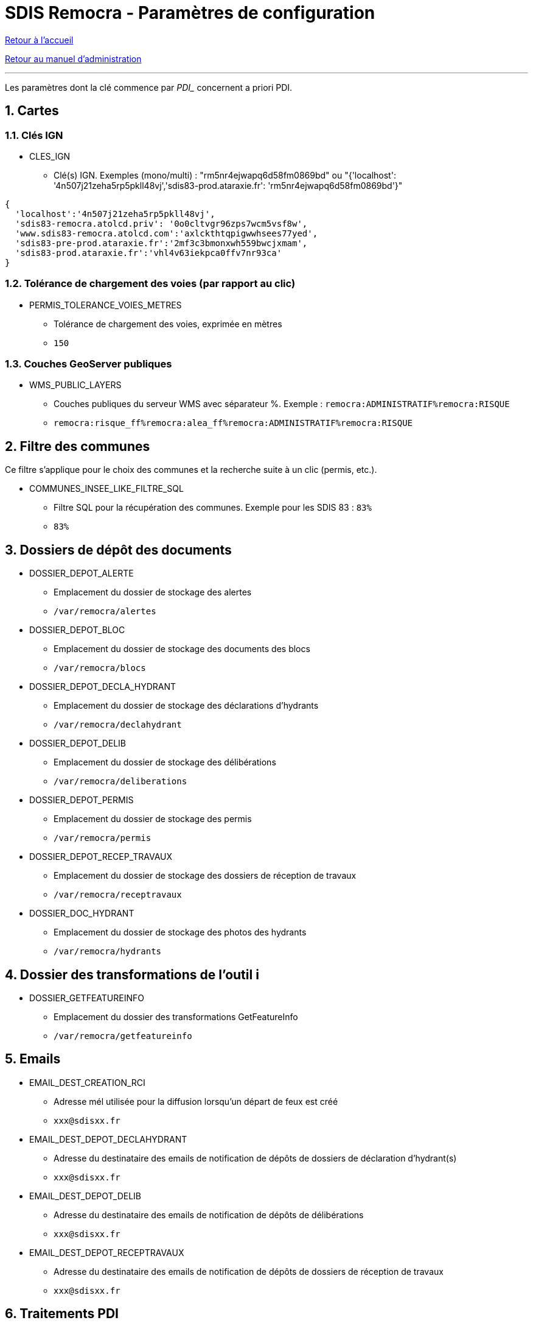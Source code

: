 = SDIS Remocra - Paramètres de configuration

ifdef::env-github,env-browser[:outfilesuffix: .adoc]

:experimental:
:icons: font

:toc:

:numbered:

link:../index{outfilesuffix}[Retour à l'accueil]

link:../Manuel%20administration{outfilesuffix}[Retour au manuel d'administration]

'''

Les paramètres dont la clé commence par _PDI__ concernent a priori PDI.

== Cartes ==
=== Clés IGN ===
* CLES_IGN
** Clé(s) IGN. Exemples (mono/multi) : "rm5nr4ejwapq6d58fm0869bd" ou "{'localhost': '4n507j21zeha5rp5pkll48vj','sdis83-prod.ataraxie.fr': 'rm5nr4ejwapq6d58fm0869bd'}"
[source,js]
----
{
  'localhost':'4n507j21zeha5rp5pkll48vj',
  'sdis83-remocra.atolcd.priv': '0o0cltvgr96zps7wcm5vsf8w',
  'www.sdis83-remocra.atolcd.com':'axlckthtqpigwwhsees77yed',
  'sdis83-pre-prod.ataraxie.fr':'2mf3c3bmonxwh559bwcjxmam',
  'sdis83-prod.ataraxie.fr':'vhl4v63iekpca0ffv7nr93ca'
}
----

=== Tolérance de chargement des voies (par rapport au clic) ===
* PERMIS_TOLERANCE_VOIES_METRES
** Tolérance de chargement des voies, exprimée en mètres
** ```150```

=== Couches GeoServer publiques ===
* WMS_PUBLIC_LAYERS
** Couches publiques du serveur WMS avec séparateur %. Exemple : ```remocra:ADMINISTRATIF%remocra:RISQUE```
** ```remocra:risque_ff%remocra:alea_ff%remocra:ADMINISTRATIF%remocra:RISQUE```


== Filtre des communes ==
Ce filtre s'applique pour le choix des communes et la recherche suite à un clic (permis, etc.).

* COMMUNES_INSEE_LIKE_FILTRE_SQL
** Filtre SQL pour la récupération des communes. Exemple pour les SDIS 83 : ```83%```
** ```83%```

== Dossiers de dépôt des documents ==
* DOSSIER_DEPOT_ALERTE
** Emplacement du dossier de stockage des alertes
** ```/var/remocra/alertes```
* DOSSIER_DEPOT_BLOC
** Emplacement du dossier de stockage des documents des blocs
** ```/var/remocra/blocs```
* DOSSIER_DEPOT_DECLA_HYDRANT
** Emplacement du dossier de stockage des déclarations d'hydrants
** ```/var/remocra/declahydrant```
* DOSSIER_DEPOT_DELIB
** Emplacement du dossier de stockage des délibérations
** ```/var/remocra/deliberations```
* DOSSIER_DEPOT_PERMIS
** Emplacement du dossier de stockage des permis
** ```/var/remocra/permis```
* DOSSIER_DEPOT_RECEP_TRAVAUX
** Emplacement du dossier de stockage des dossiers de réception de travaux
** ```/var/remocra/receptravaux```
* DOSSIER_DOC_HYDRANT
** Emplacement du dossier de stockage des photos des hydrants
** ```/var/remocra/hydrants```

== Dossier des transformations de l'outil i ==
* DOSSIER_GETFEATUREINFO
** Emplacement du dossier des transformations GetFeatureInfo
** ```/var/remocra/getfeatureinfo```

== Emails ==
* EMAIL_DEST_CREATION_RCI
** Adresse mél utilisée pour la diffusion lorsqu'un départ de feux est créé
** ```xxx@sdisxx.fr```
* EMAIL_DEST_DEPOT_DECLAHYDRANT
** Adresse du destinataire des emails de notification de dépôts de dossiers de déclaration d'hydrant(s)
** ```xxx@sdisxx.fr```
* EMAIL_DEST_DEPOT_DELIB
** Adresse du destinataire des emails de notification de dépôts de délibérations
** ```xxx@sdisxx.fr```
* EMAIL_DEST_DEPOT_RECEPTRAVAUX
** Adresse du destinataire des emails de notification de dépôts de dossiers de réception de travaux
** ```xxx@sdisxx.fr```

== Traitements PDI ==
* ID_TRAITEMENT_ATLAS
** Traitement de téléchargement de l'Atlas
** ```7```
* ID_TRAITEMENT_PURGE_KML
** Traitement de purge de la couche des risques express
** ```8```

== Message d'entête de l'application ==
* MESSAGE_ENTETE
** Texte affiché dans l'entête du site (laisser vide pour ne rien afficher)
** ``````

== PDI ==
*Chemins*

* PDI_CHEMIN_KML
** Dossier de stockage du fichier KML des risques technologiques
** ```/var/remocra/pdi/kml```
* PDI_CHEMIN_LOG
** Dossier de stockage des fichiers de trace de l'ETL Pentaho Data Integration
** ```/var/remocra/pdi/log```
* PDI_CHEMIN_MODELES
** Dossier de stockage des modèles de documents utilisés par l'ETL Pentaho Data Integration
** ```/var/remocra/modeles```
* PDI_CHEMIN_SYNCHRO
** Dossier de stockage temporaire des fichiers d'échanges APIS – REMOCRA
** ```/var/remocra/pdi/synchro```
* PDI_CHEMIN_TMP
** Dossier de travail temporaire de l'ETL Pentaho Data Integration
** ```/var/remocra/pdi/tmp```
* PDI_CHEMIN_TRAITEMENT
** Dossier de stockage des documents produits par l'ETL Pentaho Data Integration à proposer en téléchargement
** ```/var/remocra/pdi/export```
* PDI_DOSSIER_DEPOT
** Emplacement du dossier de stockage des fichiers de PDI
** ```/var/remocra/pdi/depot```
* PDI_DOSSIER_EXPORT_SDIS
** Nom du sous-dossier temporaire dans lequel sont déposés les fichiers d'échanges produits par REMOCRA
** ```EXPORT_SDIS```
* PDI_DOSSIER_IMPORT_EXTRANET
** Nom du sous-dossier temporaire dans lequel sont déposés les fichiers d'échanges récupérés d'APIS
** ```IMPORT_EXTRANET```
* PDI_FICHIER_PARAMETRAGE
** Chemin et nom complet du fichier de configuration de l'ETL Pentaho Data Integration
** ```/home/postgres/remocra_pdi/remocra.properties```

== FTP ==
* PDI_FTP_DOSSIER_EXTRANET
** Nom du sous-dossier du serveur FTP dans lequel récupérer les fichiers produits par APIS
** ```EXPORT_EXTRANET```
* PDI_FTP_DOSSIER_SDIS
** Nom du sous-dossier du serveur FTP dans lequel déposer les fichiers produits par REMOCRA
** ```IMPORT_SDIS```
* PDI_FTP_DOSSIER_SYNCHRO
** Dossier du serveur FTP dédié à la synchronisation
** ```SYNCHRO```
* PDI_FTP_PORT
** Port du site FTP
** ```21```
* PDI_FTP_URL
** URL d'accès au site FTP
** ```XX.XX.XX.XX```
* PDI_FTP_USER_NAME
** Nom d'utilisateur du compte FTP
** ```**********```
* PDI_FTP_USER_PASSWORD
** Mot de passe du compte FTP
** ```**********```

== Envoi des emails - IMAP ==
* PDI_IMAP_PASSWORD
** Mot de passe du serveur IMPAP utilisé pour la récupération du fichier KML des risques technologiques
** ```**********```
* PDI_IMAP_PORT
** Numéro du port du serveur IMAP utilisé pour la récupération du fichier KML des risques technologiques
** ```993```
* PDI_IMAP_URL
** URL du serveur IMAP utilisé pour la récupération du fichier KML des risques technologiques
** ```ssl0.ovh.net```
* PDI_IMAP_USER
** Nom d'utilisateur du serveur IMAP utilisé pour la récupération du fichier KML des risques technologiques
** ```xxx+risques@sdisxx.fr```

== Métadonnées ==
* PDI_METADATA_FILTRE_CQL
** Filtre à utiliser pour la récupération des métadonnées
** ```OrganisationName like '%SDIS%'```
* PDI_METADATA_FILTRE_MAX
** Nombre d'enregistrements maximum à retourner
** ```20```
* PDI_METADATA_URL_FICHE_COMPLETE
** URL d'accès aux fiches de métadonnées HTML du CRIGE PACA
** ```http://www.crige-paca.org/carto/fonctionnalites/geocatalogue/geosource.php```
* PDI_METADATA_URL_GEOCATALOGUE
** URL d'accès au géocatalogue du CRIGE PACA
** ```http://geocatalogue.crige-paca.org/geonetwork```

== Nom schéma Oracle (utilisateur) ==
* PDI_NOM_SCHEMA_ORACLE
** Nom du schéma Oracle de la base APIS pour génération des instructions SQL
** ```APISXX_GEO```

== Notification ==
* PDI_NOTIFICATION_GENERAL_UTILISATEUR_ID
** Identifiant de l'utilisateur à notifier dans le cadre de la notification générale (erreurs générales, autres, etc.)
** ```143```
* PDI_NOTIFICATION_KML_UTILISATEUR_ID
** Identifiant de l'utilisateur à notifier dans le cas de la publication d'un nouveau fichier de risques KML
** ```143```

== Noms schémas REMOcRA ==
* PDI_POSTGRESQL_NOM_SCHEMA_REFERENTIEL
** Nom du schéma Postgresql dans lequel créer et synchroniser les tables de référentiels géographiques
** ```remocra_referentiel```
* PDI_POSTGRESQL_NOM_SCHEMA_REMOCRA
** Nom du schéma Postgresql dans lequel créer et synchroniser les tables métier
** ```remocra```
* PDI_POSTGRESQL_NOM_SCHEMA_SYNCHRO
** Nom du schéma PostgreSQL temporaire pour import des données APIS
** ```sdis_referentiel```

== Purge des données et fichiers temporaires ==
* PDI_PURGE_MAIL_JOURS
** Nombre de jours avant suppression des messages envoyés par Remocra
** ```1```
* PDI_PURGE_TRAITEMENT_JOURS
** Nombre de jours avant suppression des traitements réalisés par Remocra
** ```1```

== Envoi des emails - SMTP ==
* PDI_SMTP_EME_MAIL
** Adresse mél d'expédition utilisée pour l'envoi de messages par Remocra
** ```xxx@sdisxx.fr```
* PDI_SMTP_EME_NAME
** Nom de l'expediteur utilisé pour l'envoi de messages par Remocra
** ```Application Remocra```
* PDI_SMTP_PASSWORD
** Mot de passe du serveur SMTP utilisé pour l'envoi de messages par Remocra
** ```**********```
* PDI_SMTP_PORT
** Numéro du port du serveur SMTP utilisé pour l'envoi de messages par Remocra
** ```25```
* PDI_SMTP_REP_MAIL
** Adresse mél de réponse utilisée pour l'envoi de messages par Remocra
** ```no-reply@sdisxx.fr```
* PDI_SMTP_URL
** URL du serveur SMTP utilisé pour l'envoi de messages par Remocra
** ```localhost```
* PDI_SMTP_USER
** Nom d'utilisateur du serveur SMTP utilisé pour l'envoi de messages par Remocra
** ```**********```
* PDI_URL_SITE
** URL de base complète du site Remocra (Commence par "http" et finit juste avant le #)
** ```http://remocra.sdisxx.fr/remocra/```

== Permis ==
* PERMIS_TOLERANCE_CHARGEMENT_METRES
** Tolérance de chargement des permis, exprimée en mètres
** ```5000```

== Hydrants ==
* HYDRANT_DELAI_CTRL_URGENT
** Nombre de jours avant échéance où un contrôle est considéré comme "urgent"
** ```15```
* HYDRANT_DELAI_CTRL_WARN
** Nombre de jours avant échéance où un contrôle est considéré comme "à faire bientôt"
** ```45```
* HYDRANT_DELAI_RECO_URGENT
** ombre de jours avant échéance où une reconnaisance est considérée comme "urgente"
** ```15```
* HYDRANT_DELAI_RECO_WARN
** Nombre de jours avant échéance où une reconnaisance est considérée comme "à faire bientôt"
** ```45```
* HYDRANT_RENOUVELLEMENT_CTRL
** Délai légal entre 2 contrôles (en jours)
** ```1095```
* HYDRANT_RENOUVELLEMENT_RECO
** Délai légal entre 2 reconnaissances (en jours)
** ```365```

== Ressources externes de personnalisation de l'application ==
* DOSSIER_RESSOURCES_EXTERNES
** Emplacement du dossier de stockage des ressources externes (pages accueil, cartes, images des légendes, etc.)
** ```/var/remocra/html```
